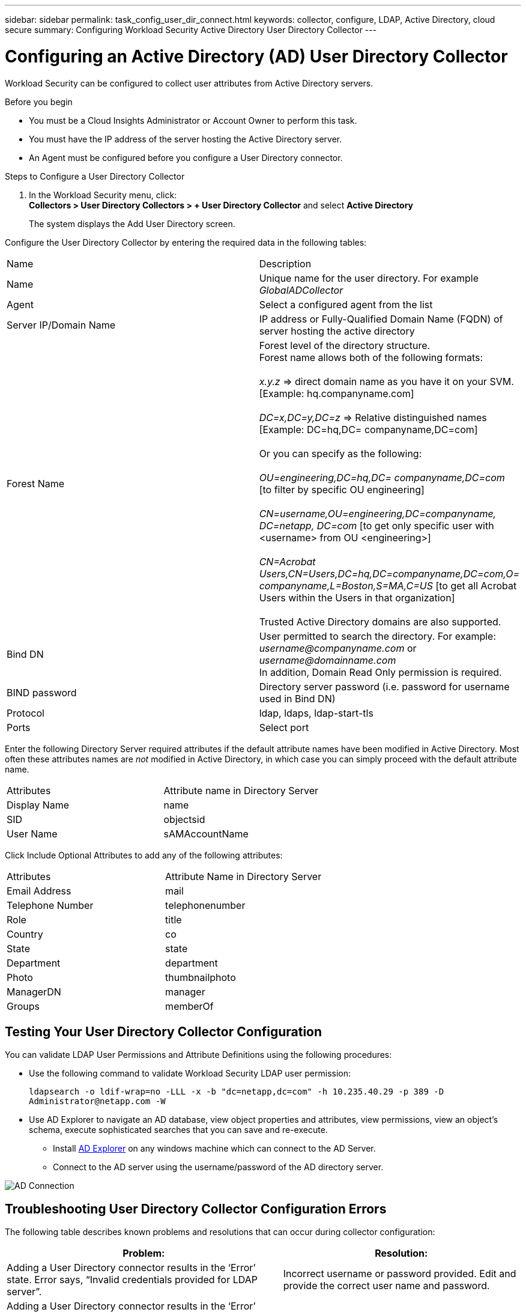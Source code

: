 ---
sidebar: sidebar
permalink: task_config_user_dir_connect.html
keywords: collector, configure, LDAP, Active Directory, cloud secure
summary: Configuring Workload Security Active Directory User Directory Collector 
---

= Configuring an Active Directory (AD) User Directory Collector 
:toc: macro
:hardbreaks:
:toclevels: 1
:nofooter:
:icons: font
:linkattrs:
:imagesdir: ./media/

[.lead]
Workload Security can be configured to collect user attributes from Active Directory servers.     

.Before you begin

* You must be a Cloud Insights Administrator or Account Owner to perform this task. 
* You must have the IP address of the server hosting the Active Directory server.
* An Agent must be configured before you configure a User Directory connector. 

.Steps to Configure a User Directory Collector

. In the Workload Security menu, click: 
*Collectors > User Directory Collectors > + User Directory Collector* and select *Active Directory*
+
The system displays the Add User Directory screen.

Configure the User Directory Collector by entering the required data in the following tables:

[cols=2*, cols"30,70"]
[Options=header]
|===
|Name|Description
|Name |Unique name for the user directory. For example _GlobalADCollector_
|Agent|Select a configured agent from the list
|Server IP/Domain Name|IP address or Fully-Qualified Domain Name (FQDN) of server hosting the active directory
|Forest Name|Forest level of the directory structure.
Forest name allows both of the following formats:

_x.y.z_ => direct domain name as you have it on your SVM. [Example: hq.companyname.com]

_DC=x,DC=y,DC=z_ => Relative distinguished names [Example: DC=hq,DC= companyname,DC=com]

Or you can specify as the following:

_OU=engineering,DC=hq,DC= companyname,DC=com_ [to filter by specific OU engineering]

_CN=username,OU=engineering,DC=companyname, DC=netapp, DC=com_ [to get only specific user with <username> from OU <engineering>]

_CN=Acrobat Users,CN=Users,DC=hq,DC=companyname,DC=com,O= companyname,L=Boston,S=MA,C=US_ [to get all Acrobat Users within the Users in that organization]

Trusted Active Directory domains are also supported.

|Bind DN|User permitted to search the directory. For example: _username@companyname.com_ or _username@domainname.com_
In addition, Domain Read Only permission is required.
|BIND password|Directory server password (i.e. password for username used in Bind DN)
|Protocol|ldap, ldaps, ldap-start-tls
|Ports|Select port
|===

////
Add to table once link is provided:
For more details about forest names, please refer to this link:
////

Enter the following Directory Server required attributes if the default attribute names have been modified in Active Directory. Most often these attributes names are _not_ modified in Active Directory, in which case you can simply proceed with the default attribute name.

[cols=2*, cols"50,50"]
[Options=header]
|===
|Attributes |Attribute name in Directory Server
|Display Name|name
|SID|objectsid
|User Name|sAMAccountName
|===

Click Include Optional Attributes to add any of the following attributes:

[cols=2*, cols"50,50"]
[Options=header]
|===
|Attributes |Attribute Name in Directory Server
|Email Address|mail
|Telephone Number|telephonenumber
|Role|title
|Country|co
|State|state
|Department|department
|Photo|thumbnailphoto
|ManagerDN|manager
|Groups|memberOf
|===


//Removed based on review comments
//Enter the following user search parameters in the Advanced Configuration attributes table: 

//[cols=2*, cols"50,50"]
//[Options=header]
//|===
//|*Base DN*|*Query* 
//|Attributes //|(&(objectCategory=person)(objectClass=user))
//|Email Address|mail
//|Phone|telephoneNumber
//|Country|Country
//|State|state
//|Department|department
//|Photo|thumbnailPhoto
//
//|===

== Testing Your User Directory Collector Configuration 

You can validate LDAP User Permissions and Attribute Definitions using the following procedures:

* Use the following command to validate Workload Security LDAP user permission:
+
`ldapsearch -o ldif-wrap=no -LLL -x -b "dc=netapp,dc=com" -h 10.235.40.29 -p 389 -D \Administrator@netapp.com -W`

* Use AD Explorer to navigate an AD database, view object properties and attributes, view permissions, view an object's schema, execute sophisticated searches that you can save and re-execute. 

** Install link:https://docs.microsoft.com/en-us/sysinternals/downloads/adexplorer[AD Explorer] on any windows machine which can connect to the AD Server.

** Connect to the AD server using the username/password of the AD directory server.

image:cs_ADExample.png[AD Connection]


== Troubleshooting User Directory Collector Configuration Errors

The following table describes known problems and resolutions that can occur during collector configuration:

[cols=2*,  cols"50,50"]
[options="header"]
|===
|Problem: | Resolution:
|Adding a User Directory connector results in the ‘Error’ state. Error says, “Invalid credentials provided for LDAP server”.
|Incorrect username or password provided. Edit and provide the correct user name and password.

|Adding a User Directory connector results in the ‘Error’ state. Error says, “Failed to get the object corresponding to DN=DC=hq,DC=domainname,DC=com provided as forest name.”
|Incorrect forest name provided. Edit and provide the correct forest name.

|The optional attributes of domain user are not appearing in the Workload Security User Profile page.
|This is likely due to a mismatch between the names of optional attributes added in CloudSecure and the actual attribute names in Active Directory. Edit and provide the correct optional attribute name(s). 

|Data collector in error state with "Failed to retrieve LDAP users. Reason for failure: Cannot connect on the server, the connection is null"
|Restart the collector by clicking on the _Restart_ button.

|Adding a User Directory connector results in the ‘Error’ state. 
|Ensure you have provided valid values for the required fields (Server, forest-name, bind-DN, bind-Password).
Ensure bind-DN input is always provided as ‘Administrator@<domain_forest_name>’ or as a user account with domain admin privileges.

|Adding a User Directory connector results in the ‘RETRYING’ state. Shows error “Unable to define state of the collector,reason Tcp command [Connect(localhost:35012,None,List(),Some(,seconds),true)] failed because of java.net.ConnectionException:Connection refused.”
|Incorrect IP or FQDN provided for the AD Server. Edit and provide the correct IP address or FQDN.

|Adding a User Directory connector results in the ‘Error’ state. Error says, “Failed to establish LDAP connection”.
|Incorrect IP or FQDN provided for the AD Server. Edit and provide the correct IP address or FQDN.

|Adding a User Directory connector results in the ‘Error’ state. Error says, “Failed to load the settings. Reason: Datasource configuration has an error. Specific reason: /connector/conf/application.conf: 70: ldap.ldap-port has type STRING rather than NUMBER”
|Incorrect value for Port provided. Try using the default port values or the correct port number for the AD server.

|I started with the mandatory attributes, and it worked. After adding the optional ones, the optional attributes data is not getting fetched from AD. 
|This is likely due to a mismatch between the optional attributes added in CloudSecure and the actual attribute names in Active Directory. Edit and provide the correct mandatory or optional attribute name.

|After restarting the collector, when will the AD sync happen?
|AD sync will happen immediately after the collector restarts. It will take approximately 15 minutes to fetch user data of approximately 300K users, and is refreshed every 12 hours automatically.

|User Data is synced from AD to CloudSecure. When will the data be deleted?
|User data is retained for 13months in case of no refresh. If the tenant is deleted then the data will be deleted.

|User Directory connector results in the ‘Error’ state. "Connector is in error state. Service name: usersLdap. Reason for failure: Failed to retrieve LDAP users. Reason for failure: 80090308: LdapErr: DSID-0C090453, comment: AcceptSecurityContext error, data 52e, v3839"
|Incorrect forest name provided. See above on how to provide the correct forest name.

|Telephone number is not getting populated in the user profile page.
|This is most likely due to an attribute mapping problem with the Active Directory. 

1. Edit the particular Active Directory collector which is fetching the user’s information from Active Directory.
2. Notice under optional attributes, there is a field name “Telephone Number” mapped to Active Directory attribute ‘telephonenumber’.
4. Now, please use the Active Directory Explorer tool as described above to browse the Active Directory and see the correct attribute name.
3. Make sure that in Active Directory there is an attribute named ‘telephonenumber’ which has indeed the telephone number of the user.
5. Let us say in Active Directory it has been modified to ‘phonenumber’.
6. Then Edit the CloudSecure User Directory collector. In optional attribute section, replace ‘telephonenumber’ with ‘phonenumber’.
7. Save the Active Directory collector, the collector will restart and get the telephone number of the user and display the same in the user profile page.

|If encryption certificate (SSL) is enabled on the Active Directory (AD) Server, the Workload Security User Directory Collector can not connect to the AD Server.
|Disable AD Server encryption before Configuring a User Directory Collector.
Once the user detail is fetched it will be there for 13 months.
If the AD server gets disconnected after fetching the user details, the newly added users in AD won’t get fetched. To fetch again, the user directory collector needs to be connected to AD.

|Data from Active Directory is present in CloudInsights Security.
Want to delete all the user information from CloudInsights.	
|It is not possible to ONLY delete Active Directory user information from CloudInsights Security. In order to delete the user, the complete tenant needs to be deleted.

|===

